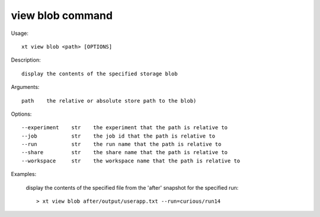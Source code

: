 .. _view_blob:  

========================================
view blob command
========================================

Usage::

    xt view blob <path> [OPTIONS]

Description::

        display the contents of the specified storage blob

Arguments::

  path    the relative or absolute store path to the blob)

Options::

  --experiment    str    the experiment that the path is relative to
  --job           str    the job id that the path is relative to
  --run           str    the run name that the path is relative to
  --share         str    the share name that the path is relative to
  --workspace     str    the workspace name that the path is relative to

Examples:

  display the contents of the specified file from the 'after' snapshot for the specified run::

  > xt view blob after/output/userapp.txt --run=curious/run14

